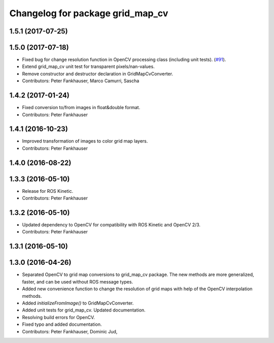 ^^^^^^^^^^^^^^^^^^^^^^^^^^^^^^^^^
Changelog for package grid_map_cv
^^^^^^^^^^^^^^^^^^^^^^^^^^^^^^^^^

1.5.1 (2017-07-25)
------------------

1.5.0 (2017-07-18)
------------------
* Fixed bug for change resolution function in OpenCV processing class (including unit tests). (`#91 <https://github.com/ethz-asl/grid_map/issues/91>`_).
* Extend grid_map_cv unit test for transparent pixels/nan-values.
* Remove constructor and destructor declaration in GridMapCvConverter.
* Contributors: Peter Fankhauser, Marco Camurri, Sascha

1.4.2 (2017-01-24)
------------------
* Fixed conversion to/from images in float&double format.
* Contributors: Peter Fankhauser

1.4.1 (2016-10-23)
------------------
* Improved transformation of images to color grid map layers.
* Contributors: Peter Fankhauser

1.4.0 (2016-08-22)
------------------

1.3.3 (2016-05-10)
------------------
* Release for ROS Kinetic.
* Contributors: Peter Fankhauser

1.3.2 (2016-05-10)
------------------
* Updated dependency to OpenCV for compatibility with ROS Kinetic and OpenCV 2/3.
* Contributors: Peter Fankhauser

1.3.1 (2016-05-10)
------------------

1.3.0 (2016-04-26)
------------------
* Separated OpenCV to grid map conversions to grid_map_cv package. The new methods
  are more generalized, faster, and can be used without ROS message types.
* Added new convenience function to change the resolution of grid maps with help of the OpenCV interpolation methods.
* Added `initializeFromImage()` to GridMapCvConverter.
* Added unit tests for grid_map_cv. Updated documentation.
* Resolving build errors for OpenCV.
* Fixed typo and added documentation.
* Contributors: Peter Fankhauser, Dominic Jud,
